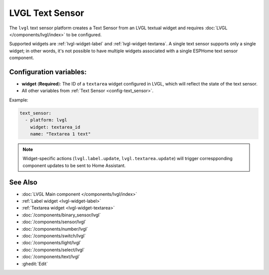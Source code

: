 LVGL Text Sensor
================

.. seo::
    :description: Instructions for setting up an LVGL Text Sensor.
    :image: ../images/lvgl_c_txt.png

The ``lvgl`` text sensor platform creates a Text Sensor from an LVGL textual widget
and requires :doc:`LVGL </components/lvgl/index>` to be configured.

Supported widgets are :ref:`lvgl-widget-label` and :ref:`lvgl-widget-textarea`. A single text sensor supports only a single widget; in other words, it's not possible to have multiple widgets associated with a single ESPHome text sensor component.

Configuration variables:
------------------------

- **widget** (**Required**): The ID of a ``textarea`` widget configured in LVGL, which will reflect the state of the text sensor.
- All other variables from :ref:`Text Sensor <config-text_sensor>`.

Example:

.. code-block:: yaml

    text_sensor:
      - platform: lvgl
        widget: textarea_id
        name: "Textarea 1 text"

.. note::

    Widget-specific actions (``lvgl.label.update``, ``lvgl.textarea.update``) will trigger correspponding component updates to be sent to Home Assistant.

See Also
--------
- :doc:`LVGL Main component </components/lvgl/index>`
- :ref:`Label widget <lvgl-widget-label>`
- :ref:`Textarea widget <lvgl-widget-textarea>`
- :doc:`/components/binary_sensor/lvgl`
- :doc:`/components/sensor/lvgl`
- :doc:`/components/number/lvgl`
- :doc:`/components/switch/lvgl`
- :doc:`/components/light/lvgl`
- :doc:`/components/select/lvgl`
- :doc:`/components/text/lvgl`
- :ghedit:`Edit`
